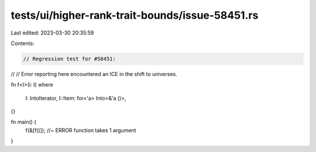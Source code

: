 tests/ui/higher-rank-trait-bounds/issue-58451.rs
================================================

Last edited: 2023-03-30 20:35:59

Contents:

.. code-block:: rs

    // Regression test for #58451:
//
// Error reporting here encountered an ICE in the shift to universes.

fn f<I>(i: I)
where
    I: IntoIterator,
    I::Item: for<'a> Into<&'a ()>,
{}

fn main() {
    f(&[f()]); //~ ERROR function takes 1 argument
}


